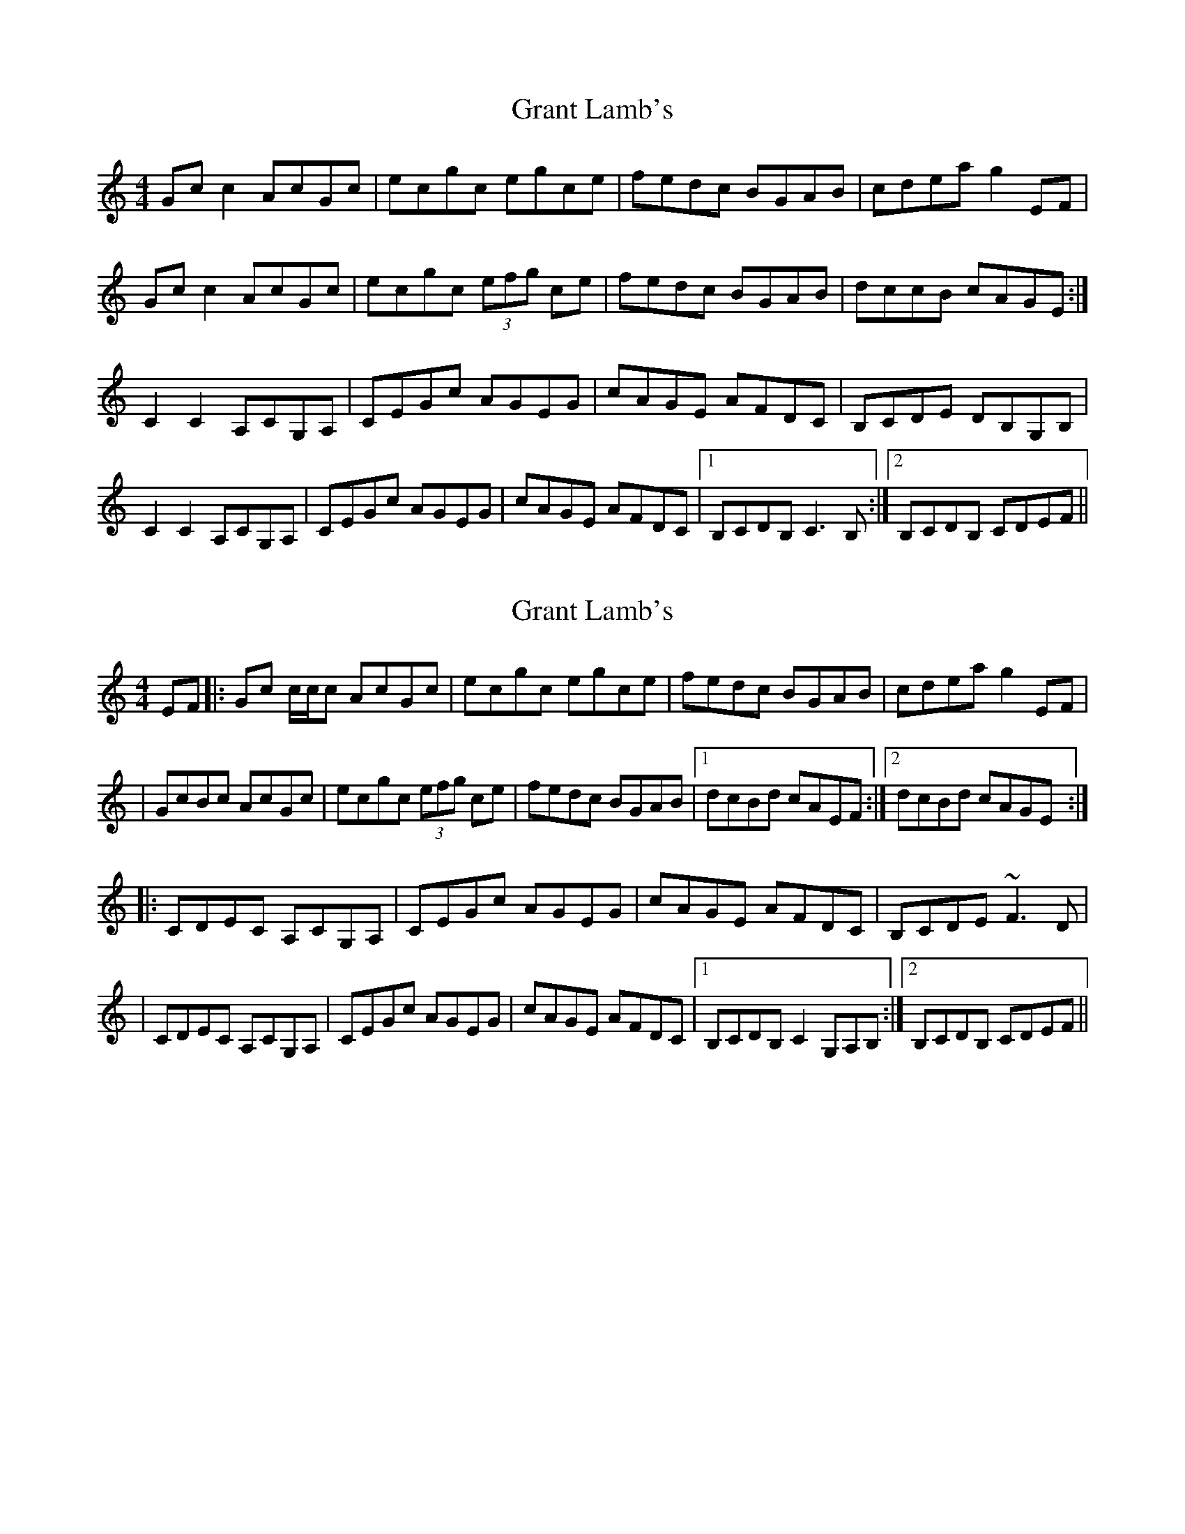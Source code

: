X: 1
T: Grant Lamb's
Z: gian marco
S: https://thesession.org/tunes/2556#setting2556
R: reel
M: 4/4
L: 1/8
K: Cmaj
Gc c2 AcGc|ecgc egce|fedc BGAB|cdea g2 EF|
Gc c2 AcGc|ecgc (3efg ce|fedc BGAB|dccB cAGE :|
C2 C2 A,CG,A,|CEGc AGEG|cAGE AFDC|B,CDE DB,G,B,|
C2 C2 A,CG,A,|CEGc AGEG|cAGE AFDC|1 B,CDB, C3 B, :|2 B,CDB, CDEF ||
X: 2
T: Grant Lamb's
Z: Will Harmon
S: https://thesession.org/tunes/2556#setting15833
R: reel
M: 4/4
L: 1/8
K: Cmaj
EF|:Gc c/c/c AcGc|ecgc egce|fedc BGAB|cdea g2 EF||GcBc AcGc|ecgc (3efg ce|fedc BGAB|1 dcBd cAEF:|2 dcBd cAGE :||:CDEC A,CG,A,|CEGc AGEG|cAGE AFDC|B,CDE ~F3D||CDEC A,CG,A,|CEGc AGEG|cAGE AFDC|1 B,CDB, C2 G,A,B, :|2 B,CDB, CDEF ||
X: 3
T: Grant Lamb's
Z: Dr. Dow
S: https://thesession.org/tunes/2556#setting15834
R: reel
M: 4/4
L: 1/8
K: Cmaj
EF|:GcBc AcGc|ecgc egce|fedc BGAB|cdea gGEF|GcBc AcGc|ecgc egce|fedc BGAB|1 ecBd cGEF :|2 ecBd cG,A,B,|||:CGEC A,CG,A,|CEGc AGEG|(3cBA GF AFDC|B,CDE DB,G,B,|C2EC A,CG,A,|CEGc AGEG|(3cBA GF AFDC|1 B,CDB, ~C3G,:|2 B,CDB, CDEF||
